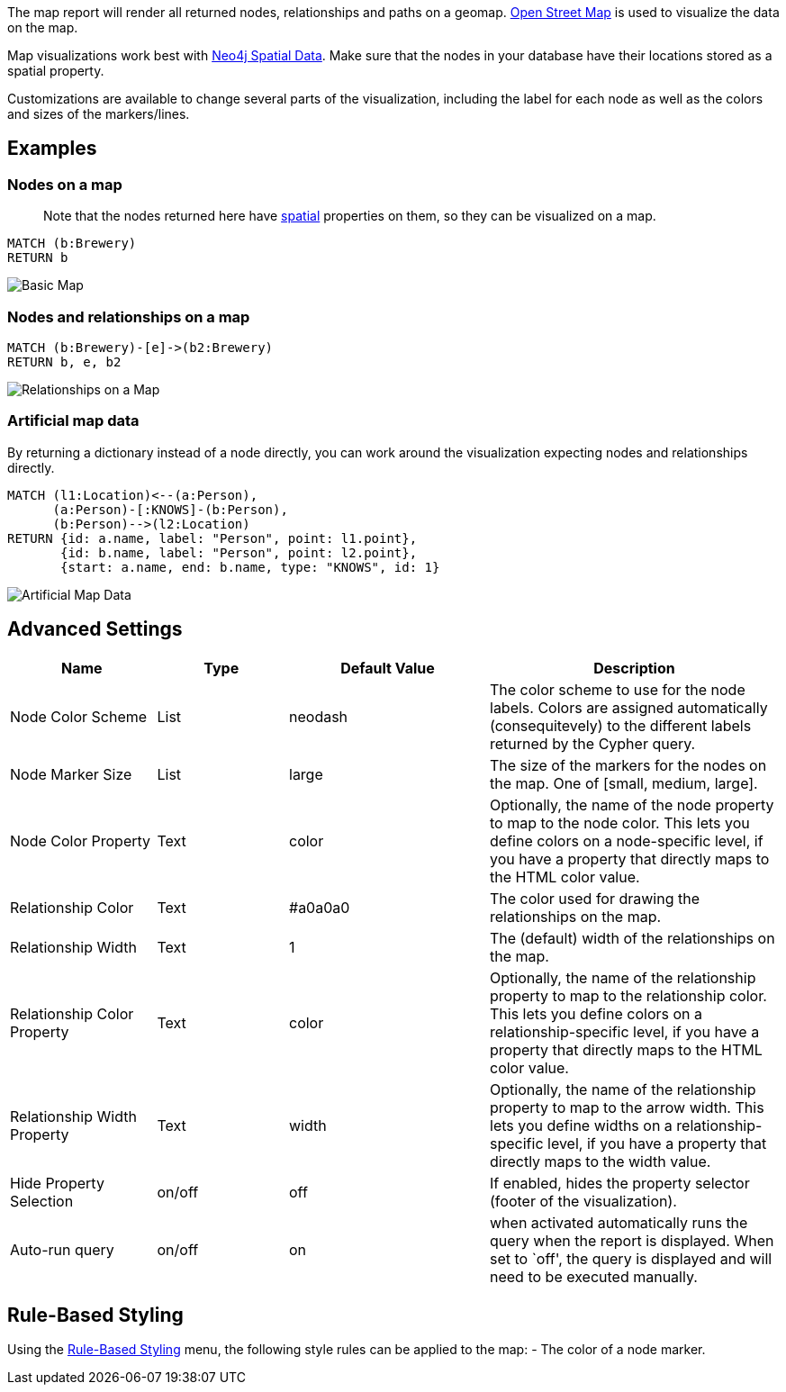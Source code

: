 The map report will render all returned nodes, relationships and paths
on a geomap. https://www.openstreetmap.org[Open Street Map] is used to
visualize the data on the map.

Map visualizations work best with
https://neo4j.com/docs/cypher-manual/current/syntax/spatial/#cypher-spatial-specifying-spatial-instants[Neo4j
Spatial Data]. Make sure that the nodes in your database have their
locations stored as a spatial property.

Customizations are available to change several parts of the
visualization, including the label for each node as well as the colors
and sizes of the markers/lines.

== Examples

=== Nodes on a map

____
Note that the nodes returned here have
https://neo4j.com/docs/cypher-manual/current/syntax/spatial/[spatial]
properties on them, so they can be visualized on a map.
____

....
MATCH (b:Brewery)
RETURN b
....

image::./img/map.png[Basic Map]

=== Nodes and relationships on a map

....
MATCH (b:Brewery)-[e]->(b2:Brewery)
RETURN b, e, b2
....

image::./img/map2.png[Relationships on a Map]

=== Artificial map data

By returning a dictionary instead of a node directly, you can work
around the visualization expecting nodes and relationships directly.

....
MATCH (l1:Location)<--(a:Person),
      (a:Person)-[:KNOWS]-(b:Person),
      (b:Person)-->(l2:Location)
RETURN {id: a.name, label: "Person", point: l1.point},
       {id: b.name, label: "Person", point: l2.point},
       {start: a.name, end: b.name, type: "KNOWS", id: 1}
....

image::./img/map3.png[Artificial Map Data]

== Advanced Settings

[width="100%",cols="19%,17%,26%,38%",options="header",]
|===
|Name |Type |Default Value |Description
|Node Color Scheme |List |neodash |The color scheme to use for the node
labels. Colors are assigned automatically (consequitevely) to the
different labels returned by the Cypher query.

|Node Marker Size |List |large |The size of the markers for the nodes on
the map. One of [small, medium, large].

|Node Color Property |Text |color |Optionally, the name of the node
property to map to the node color. This lets you define colors on a
node-specific level, if you have a property that directly maps to the
HTML color value.

|Relationship Color |Text |#a0a0a0 |The color used for drawing the
relationships on the map.

|Relationship Width |Text |1 |The (default) width of the relationships
on the map.

|Relationship Color Property |Text |color |Optionally, the name of the
relationship property to map to the relationship color. This lets you
define colors on a relationship-specific level, if you have a property
that directly maps to the HTML color value.

|Relationship Width Property |Text |width |Optionally, the name of the
relationship property to map to the arrow width. This lets you define
widths on a relationship-specific level, if you have a property that
directly maps to the width value.

|Hide Property Selection |on/off |off |If enabled, hides the property
selector (footer of the visualization).

|Auto-run query |on/off |on |when activated automatically runs the query
when the report is displayed. When set to `off', the query is displayed
and will need to be executed manually.
|===

== Rule-Based Styling

Using the link:Reports#rule-based-styling[Rule-Based Styling] menu, the
following style rules can be applied to the map: - The color of a node
marker.
